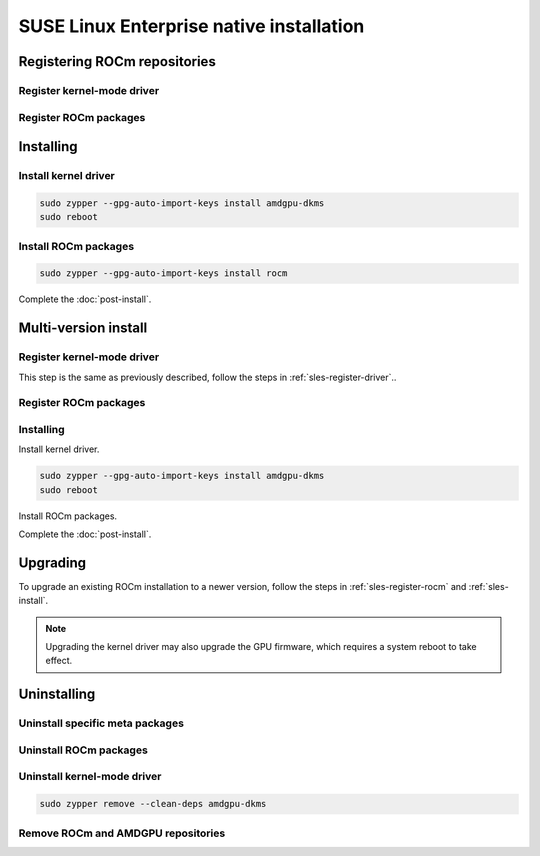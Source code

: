 .. meta::
  :description: SUSE Enterprise Linux native installation
  :keywords: ROCm install, installation instructions, SUSE, SUSE Linux Enterprise native installation,
    AMD, ROCm

*********************************************************************************************
SUSE Linux Enterprise native installation
*********************************************************************************************

.. _sles-register-rocm:

Registering ROCm repositories
===============================================

.. _sles-register-driver:

Register kernel-mode driver
--------------------------------------------------------------------------------------


.. datatemplate:nodata::

    .. tab-set::
        {% for os_version in config.html_context['sles_version_numbers'] %}
        .. tab-item:: SLES {{ os_version }}

            .. code-block:: bash
                :substitutions:

                sudo tee /etc/zypp/repos.d/amdgpu.repo <<EOF
                [amdgpu]
                name=amdgpu
                baseurl=https://repo.radeon.com/amdgpu/|rocm_version|/sle/{{ os_version }}/main/x86_64/
                enabled=1
                gpgcheck=1
                gpgkey=https://repo.radeon.com/rocm/rocm.gpg.key
                EOF

                sudo zypper ref
        {% endfor %}

Register ROCm packages
--------------------------------------------------------------------------------------

.. code-block:: bash
    :substitutions:

    sudo tee --append /etc/zypp/repos.d/rocm.repo <<EOF
    [ROCm-|rocm_version|]
    name=ROCm|rocm_version|
    baseurl=https://repo.radeon.com/rocm/zyp/|rocm_version|/main
    enabled=1
    gpgcheck=1
    gpgkey=https://repo.radeon.com/rocm/rocm.gpg.key
    EOF

    sudo zypper ref

.. _sles-install:

Installing
===============================================

Install kernel driver
--------------------------------------------------------------------------------------

.. code-block:: bash

    sudo zypper --gpg-auto-import-keys install amdgpu-dkms
    sudo reboot

Install ROCm packages
--------------------------------------------------------------------------------------

.. code-block:: bash

    sudo zypper --gpg-auto-import-keys install rocm

Complete the :doc:`post-install`.

.. _sles-register-rocm:

Multi-version install
===============================================

Register kernel-mode driver
--------------------------------------------------------------------------------------

This step is the same as previously described, follow the steps in :ref:`sles-register-driver`..

Register ROCm packages
--------------------------------------------------------------------------------------

.. code-block:: bash
    :substitutions:

    for ver in |rocm_latest_versions|; do
    sudo tee --append /etc/zypp/repos.d/rocm.repo <<EOF
    [ROCm-$ver]
    name=ROCm$ver
    baseurl=https://repo.radeon.com/rocm/zyp/$ver/main
    enabled=1
    gpgcheck=1
    gpgkey=https://repo.radeon.com/rocm/rocm.gpg.key
    EOF
    done

    sudo zypper ref

Installing
--------------------------------------------------------------------------------------

Install kernel driver.

.. code-block:: bash

    sudo zypper --gpg-auto-import-keys install amdgpu-dkms
    sudo reboot

Install ROCm packages.

.. code-block:: bash
    :substitutions:

    for ver in |rocm_latest_versions|; do
        sudo zypper --gpg-auto-import-keys install rocm-hip-sdk$ver
    done

Complete the :doc:`post-install`.

.. _sles-upgrade:

Upgrading
================================================

To upgrade an existing ROCm installation to a newer version, follow the steps in
:ref:`sles-register-rocm` and :ref:`sles-install`.

.. note::

    Upgrading the kernel driver may also upgrade the GPU firmware, which requires a
    system reboot to take effect.

.. _sles-uninstall:

Uninstalling
================================================

Uninstall specific meta packages
---------------------------------------------------------------------------

.. code-block:: bash
    :substitutions:

    # sudo zypper remove <package-name>
    # For example:
    sudo zypper remove rocm
    # Or, for version specific packages:
    sudo zypper remove rocm|rocm_version|

Uninstall ROCm packages
---------------------------------------------------------------------------

.. code-block:: bash
    :substitutions:

    sudo zypper remove rocm-core
    # Or for version specific packages:
    sudo zypper remove rocm-core|rocm_version|

Uninstall kernel-mode driver
---------------------------------------------------------------------------

.. code-block:: bash

    sudo zypper remove --clean-deps amdgpu-dkms

Remove ROCm and AMDGPU repositories
---------------------------------------------------------------------------

.. code-block:: bash
    :substitutions:

    # Remove the repositories.
    # sudo zypper removerepo <rocm*/amdgpu>
    #
    # The name of the repositories can be listed with:
    sudo zypper repos

    # Then remove the 'ROCm' and 'amdgpu' repositories.
    # For example:
    sudo zypper removerepo ROCm-|rocm_version|
    sudo zypper removerepo amdgpu

    # Clear the cache and clean the system.
    sudo zypper clean --all

    # Restart the system.
    sudo reboot
